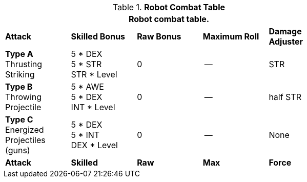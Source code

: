 // CHO9 Table Robot Combat Table (CT) new for 6.0
.*Robot Combat Table*
[width="75%",cols="5*^",frame="all", stripes="even"]
|===
5+<|Robot combat table.

s|Attack
s|Skilled Bonus
s|Raw Bonus
s|Maximum Roll
s|Damage Adjuster

|*Type A* +
Thrusting +
Striking
|5 * DEX +
5 * STR +
STR * Level
|0
|--
|STR

|*Type B* +
Throwing +
Projectile
|5 * AWE +
5 * DEX +
INT * Level
|0
|--
|half STR

|*Type C* +
Energized +
Projectiles +
(guns)
|5 * DEX +
5 * INT +
DEX * Level
|0
|--
|None

s|Attack
s|Skilled
s|Raw
s|Max
s|Force
|===
